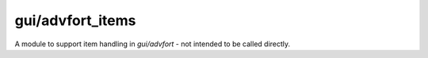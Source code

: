 
gui/advfort_items
=================

.. dfhack-tool::
    :summary: todo.
    :tags: dev


A module to support item handling in `gui/advfort` - not intended to be called
directly.
